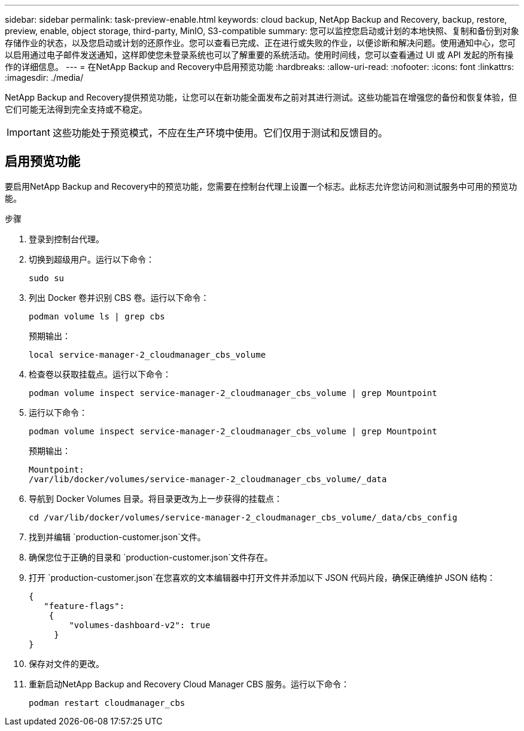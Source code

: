 ---
sidebar: sidebar 
permalink: task-preview-enable.html 
keywords: cloud backup, NetApp Backup and Recovery, backup, restore, preview, enable, object storage, third-party, MinIO, S3-compatible 
summary: 您可以监控您启动或计划的本地快照、复制和备份到对象存储作业的状态，以及您启动或计划的还原作业。您可以查看已完成、正在进行或失败的作业，以便诊断和解决问题。使用通知中心，您可以启用通过电子邮件发送通知，这样即使您未登录系统也可以了解重要的系统活动。使用时间线，您可以查看通过 UI 或 API 发起的所有操作的详细信息。 
---
= 在NetApp Backup and Recovery中启用预览功能
:hardbreaks:
:allow-uri-read: 
:nofooter: 
:icons: font
:linkattrs: 
:imagesdir: ./media/


[role="lead"]
NetApp Backup and Recovery提供预览功能，让您可以在新功能全面发布之前对其进行测试。这些功能旨在增强您的备份和恢复体验，但它们可能无法得到完全支持或不稳定。


IMPORTANT: 这些功能处于预览模式，不应在生产环境中使用。它们仅用于测试和反馈目的。



== 启用预览功能

要启用NetApp Backup and Recovery中的预览功能，您需要在控制台代理上设置一个标志。此标志允许您访问和测试服务中可用的预览功能。

.步骤
. 登录到控制台代理。
. 切换到超级用户。运行以下命令：
+
`sudo su`

. 列出 Docker 卷并识别 CBS 卷。运行以下命令：
+
[listing]
----
podman volume ls | grep cbs
----
+
预期输出：

+
[listing]
----
local service-manager-2_cloudmanager_cbs_volume
----
. 检查卷以获取挂载点。运行以下命令：
+
[listing]
----
podman volume inspect service-manager-2_cloudmanager_cbs_volume | grep Mountpoint
----
. 运行以下命令：
+
[listing]
----
podman volume inspect service-manager-2_cloudmanager_cbs_volume | grep Mountpoint
----
+
预期输出：

+
[listing]
----
Mountpoint:
/var/lib/docker/volumes/service-manager-2_cloudmanager_cbs_volume/_data
----
. 导航到 Docker Volumes 目录。将目录更改为上一步获得的挂载点：
+
[listing]
----
cd /var/lib/docker/volumes/service-manager-2_cloudmanager_cbs_volume/_data/cbs_config

----
. 找到并编辑 `production-customer.json`文件。
. 确保您位于正确的目录和 `production-customer.json`文件存在。
. 打开 `production-customer.json`在您喜欢的文本编辑器中打开文件并添加以下 JSON 代码片段，确保正确维护 JSON 结构：
+
[listing]
----
{
   "feature-flags":
    {
        "volumes-dashboard-v2": true
     }
}
----
. 保存对文件的更改。
. 重新启动NetApp Backup and Recovery Cloud Manager CBS 服务。运行以下命令：
+
[listing]
----
podman restart cloudmanager_cbs
----


